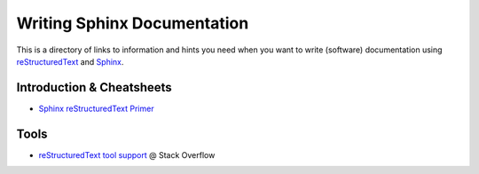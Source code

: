 Writing Sphinx Documentation
============================

This is a directory of links to information and hints you need
when you want to write (software) documentation using
`reStructuredText`_ and `Sphinx`_.


Introduction & Cheatsheets
--------------------------

- `Sphinx reStructuredText Primer <http://sphinx-doc.org/rest.html>`_


Tools
-----

- `reStructuredText tool support <http://stackoverflow.com/questions/2746692/restructuredtext-tool-support>`_ @ Stack Overflow


.. _Sphinx: http://sphinx-doc.org/index.html
.. _reStructuredText: http://docutils.sourceforge.net/rst.html
